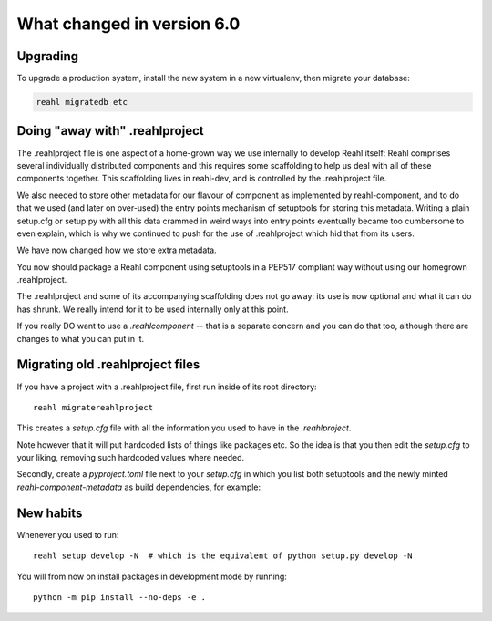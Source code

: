 .. Copyright 2014, 2015, 2016 Reahl Software Services (Pty) Ltd. All rights reserved.




What changed in version 6.0
===========================

.. |PrimitiveInput| replace:: :class:`~reahl.web.ui.PrimitiveInput`
.. |Widget| replace:: :class:`~reahl.web.fw.Widget`
.. |Chart| replace:: :class:`~reahl.web.plotly.Chart`
.. |Input| replace:: :class:`~reahl.web.ui.Input`
.. |set_refresh_widget| replace:: :meth:`~reahl.web.ui.PrimitiveInput.set_refresh_widget`
.. |RemoteMethod| replace:: :class:`~reahl.web.fw.RemoteMethod`
.. |UserSessionProtocol| replace:: :class:`~reahl.web.interfaces.UserSessionProtocol`
.. |preserve_session| replace:: :meth:`~reahl.web.interfaces.UserSessionProtocol.preserve_session`
.. |restore_session| replace:: :meth:`~reahl.web.interfaces.UserSessionProtocol.restore_session`
.. |get_csrf_token| replace:: :meth:`~reahl.web.interfaces.UserSessionProtocol.get_csrf_token`
.. |PayPalButtonsPanel| replace:: :class:`~reahl.paypalsupport.paypalsupport.PayPalButtonsPanel`
.. |PayPalOrder| replace:: :class:`~reahl.paypalsupport.paypalsupport.PayPalOrder`


Upgrading
---------

To upgrade a production system, install the new system in a
new virtualenv, then migrate your database:

.. code-block:: bash

   reahl migratedb etc
   

Doing "away with" .reahlproject
-------------------------------

The .reahlproject file is one aspect of a home-grown way we use internally to develop Reahl itself: Reahl comprises
several individually distributed components and this requires some scaffolding to help us deal with all of these components
together. This scaffolding lives in reahl-dev, and is controlled by the .reahlproject file.

We also needed to store other metadata for our flavour of component as implemented by reahl-component, and to do that we used (and
later on over-used) the entry points mechanism of setuptools for storing this metadata. Writing a plain setup.cfg or setup.py with all
this data crammed in weird ways into entry points eventually became too cumbersome to even explain, which is why we continued to push
for the use of .reahlproject which hid that from its users.

We have now changed how we store extra metadata.

You now should package a Reahl component using setuptools in a PEP517 compliant way without using our homegrown .reahlproject.

The .reahlproject and some of its accompanying scaffolding does not go away: its use is now optional and what it can do has shrunk.
We really intend for it to be used internally only at this point.

If you really DO want to use a `.reahlcomponent` -- that is a separate concern and you can do that too, although there are changes to what
you can put in it.


Migrating old .reahlproject files
---------------------------------

If you have a project with a .reahlproject file, first run inside of its root directory::

  reahl migratereahlproject

This creates a `setup.cfg` file with all the information you used to have in the `.reahlproject`.

Note however that it will put hardcoded lists of things like packages etc. So the idea is that you then edit
the `setup.cfg` to your liking, removing such hardcoded values where needed.

Secondly, create a `pyproject.toml` file next to your `setup.cfg` in which you list both setuptools and the newly minted
`reahl-component-metadata` as build dependencies, for example:

  .. literalinclude:: ../pyproject.toml


New habits
----------

Whenever you used to run::

  reahl setup develop -N  # which is the equivalent of python setup.py develop -N 

You will from now on install packages in development mode by running::

  python -m pip install --no-deps -e .
  


  
